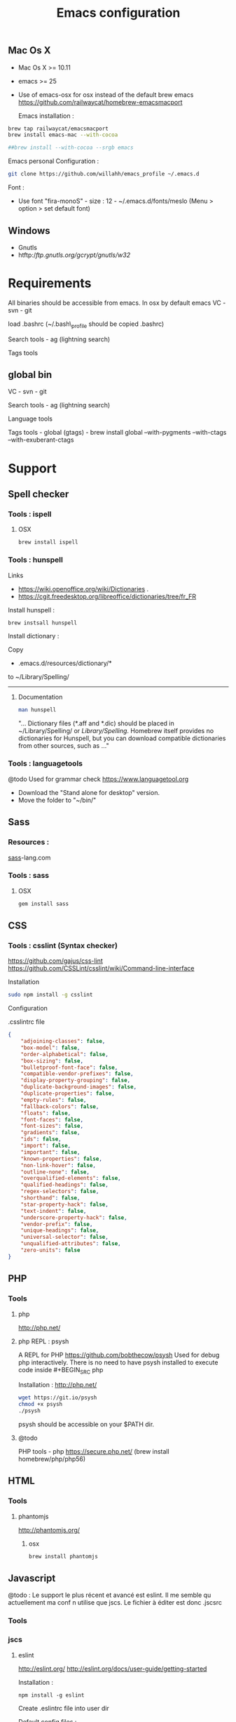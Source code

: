 #+TITLE: Emacs configuration
#+OPTIONS: toc:3

:TOC:


* Description
  This is my Emacs configuration i use and tweak every day. Mainly
  used from OSX system. The installation can be done quickly, however
  a lot of functionnalities depends on external tools. Theses are
  describes into the "Support" section.

** Rules
  Packages :
  - Only stable packages are used from Elpa package manager
  - Non stable packages are moved into vendor directory
* Installation
  :PROPERTIES:
  :CUSTOM_ID: installation
  :END:
** Mac Os X
 -  Mac Os X >= 10.11
 -  emacs >= 25
 -  Use of emacs-osx for osx instead of the default brew emacs
   https://github.com/railwaycat/homebrew-emacsmacport

  Emacs installation :

#+BEGIN_SRC bash
brew tap railwaycat/emacsmacport
brew install emacs-mac --with-cocoa

##brew install --with-cocoa --srgb emacs
#+END_SRC


  Emacs personal Configuration :

#+BEGIN_SRC bash
git clone https://github.com/willahh/emacs_profile ~/.emacs.d
#+END_SRC

  Font :
    - Use font "fira-monoS" - size : 12 - ~/.emacs.d/fonts/meslo (Menu
      > option > set default font)
** Windows
    :PROPERTIES:
    :CUSTOM_ID: windows
    :END:

-  Gnutls
-  htftp://ftp.gnutls.org/gcrypt/gnutls/w32/

* Requirements
  All binaries should be accessible from emacs. In osx by default emacs
  VC - svn - git

  load .bashrc (~/.bash\_profile should be copied .bashrc)

  Search tools - ag (lightning search)

  Tags tools @@html:<!-- - ctags -->@@ @@html:<!-- - tags -->@@
  @@html:<!-- - cscope -->@@ @@html:<!-- - Global -->@@
  @@html:<!-- - gtags -->@@

** global bin
     :PROPERTIES:
     :CUSTOM_ID: global-bin
     :END:

VC - svn - git

Search tools - ag (lightning search)

Language tools
@@html:<!-- - ispell - brew install ispell --witch-lang-fr -->@@

Tags tools - global (gtags) - brew install global --with-pygments
--with-ctags --with-exuberant-ctags

#+BEGIN_HTML
  <!-- - tags https://github.com/leoliu/ggtags/wiki/Install-Global-with-support-for-exuberant-ctags -->
#+END_HTML

#+BEGIN_HTML
  <!-- - gtags - brew install global (gtags) -->
#+END_HTML

#+BEGIN_HTML
  <!-- - ctags - brew install --HEAD ctags -->
#+END_HTML

#+BEGIN_HTML
  <!-- - cscope - brew install cscope -->
#+END_HTML

#+BEGIN_HTML
  <!-- - Global - brew install global --with-exuberant-ctags -->
#+END_HTML
* Support
** Spell checker
*** Tools : ispell
**** OSX
#+BEGIN_SRC
brew install ispell
#+END_SRC
*** Tools : hunspell
Links
 - https://wiki.openoffice.org/wiki/Dictionaries .
 - https://cgit.freedesktop.org/libreoffice/dictionaries/tree/fr_FR

Install hunspell :
#+BEGIN_SRC shell
brew instsall hunspell
#+END_SRC

Install dictionary :

Copy
  - .emacs.d/resources/dictionary/*

to ~/Library/Spelling/

------------------
**** Documentation
#+BEGIN_SRC bash
man hunspell
#+END_SRC

"... Dictionary files (*.aff and *.dic) should be placed in
~/Library/Spelling/ or /Library/Spelling/.  Homebrew itself
provides no dictionaries for Hunspell, but you can download
compatible dictionaries from other sources, such as ..."

*** Tools : languagetools
  @todo Used for grammar check
  https://www.languagetool.org

  - Download the "Stand alone for desktop" version.
  - Move the folder to "~/bin/"

** Sass
*** Resources :
[[http://sass-lang.com/install][sass]]-lang.com
*** Tools : sass
**** OSX
#+BEGIN_SRC sh
gem install sass
#+END_SRC
** CSS
*** Tools : csslint (Syntax checker)
https://github.com/gajus/css-lint
https://github.com/CSSLint/csslint/wiki/Command-line-interface

Installation

#+BEGIN_SRC sh
sudo npm install -g csslint
#+END_SRC

Configuration

.csslintrc file
#+BEGIN_SRC json
  {
      "adjoining-classes": false,
      "box-model": false,
      "order-alphabetical": false,
      "box-sizing": false,
      "bulletproof-font-face": false,
      "compatible-vendor-prefixes": false,
      "display-property-grouping": false,
      "duplicate-background-images": false,
      "duplicate-properties": false,
      "empty-rules": false,
      "fallback-colors": false,
      "floats": false,
      "font-faces": false,
      "font-sizes": false,
      "gradients": false,
      "ids": false,
      "import": false,
      "important": false,
      "known-properties": false,
      "non-link-hover": false,
      "outline-none": false,
      "overqualified-elements": false,
      "qualified-headings": false,
      "regex-selectors": false,
      "shorthand": false,
      "star-property-hack": false,
      "text-indent": false,
      "underscore-property-hack": false,
      "vendor-prefix": false,
      "unique-headings": false,
      "universal-selector": false,
      "unqualified-attributes": false,
      "zero-units": false
  }
#+END_SRC

** PHP
*** Tools
**** php
     http://php.net/
**** php REPL : psysh
A REPL for PHP https://github.com/bobthecow/psysh
Used for debug php interactively.
There is no need to have psysh installed to execute code inside #+BEGIN_SRC php

Installation : http://php.net/
#+BEGIN_SRC sh
wget https://git.io/psysh
chmod +x psysh
./psysh
#+END_SRC

psysh should be accessible on your $PATH dir.

**** @todo
PHP tools - php https://secure.php.net/ (brew install
homebrew/php/php56)

** HTML
*** Tools
**** phantomjs
http://phantomjs.org/
***** osx
#+BEGIN_SRC bash
brew install phantomjs
#+END_SRC
** Javascript
   
   @todo : Le support le plus récent et avancé est eslint. Il me
semble qu actuellement ma conf n utilise que jscs. Le fichier à éditer
est donc .jscsrc

*** Tools
*** jscs
**** eslint
http://eslint.org/
http://eslint.org/docs/user-guide/getting-started

Installation :

#+BEGIN_SRC shell
npm install -g eslint
#+END_SRC

Create .eslintrc file into user dir

Default config files :
https://gist.github.com/cletusw/e01a85e399ab563b1236

#+BEGIN_SRC json
  {
      "parserOptions": {
          "ecmaVersion": 6,
          "sourceType": "module",
          "ecmaFeatures": {
              "jsx": true
          }
      },
      "rules": {
          "semi": 0
      }
  }
#+END_SRC
**** todo


Javascript tools - Nodejs https://nodejs.org/en/

-  Node package manager https://www.npmjs.com/

-  tern http://ternjs.net/

-  eslint http://eslint.org/docs/user-guide/getting-started (sudo npm -g
   install eslint)

-  babel-eslint (sudo npm install babel-eslint -g)

-  eslint-plugin-react (sudo npm install eslint-plugin-react -g)

-  js-beautify (npm install -g js-beautify)

Javascript tools - tern - eslint - babel-eslint - eslint-plugin-react -
js-beautify

** PDF
   Display PDF in Emacs on OSX
** LaTeX
**** Links
     https://www.latex-project.org/get/ #### Installation on OSX
     
     - Full support : MacTeX : http://www.tug.org/mactex/
     - Light support : BasicTeX :
       http://www.tug.org/mactex/morepackages.html

     Full support is needed to export org file to LaTeX PDF file.

** Office Documents
    :PROPERTIES:
    :CUSTOM_ID: excel-word-support
    :END:
Excel, Word support
={r, engine='bash', count_lines} brew install ghostscript=
* Utils
** Convert Markdown to org
*** Links
  - http://pandoc.org/

*** Documentation
#+BEGIN_SRC man
man pandoc
#+END_SRC

*** Installation
  - http://pandoc.org/installing.html

*** Simple example
Convert .md file to .org file with :

#+BEGIN_SRC shell
pandoc -o README.md README.org
#+END_SRC

** Keyboard speed
osx
  - defaults write -g InitialKeyRepeat -int 11 # normal minimum is 15
    (225 ms)
  - defaults write -g InitialKeyRepeat -float 8.5 # normal minimum is 15
    (225 ms)
  - defaults write -g InitialKeyRepeat -float 9.5 # normal minimum is 15
    (225 ms)
  - defaults write -g InitialKeyRepeat -float 10.5 # normal minimum is 15
    (225 ms)

  - defaults write -g KeyRepeat -int 1 # normal minimum is 2 (30 ms)
* Key bindings




